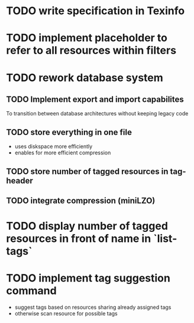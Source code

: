 * TODO write specification in Texinfo
* TODO implement placeholder to refer to all resources within filters
* TODO rework database system
** TODO Implement export and import capabilites
To transition between database architectures without keeping legacy code
** TODO store everything in one file
- uses diskspace more efficiently
- enables for more efficient compression
** TODO store number of tagged resources in tag-header
** TODO integrate compression (miniLZO)
* TODO display number of tagged resources in front of name in `list-tags`
* TODO implement tag suggestion command
- suggest tags based on resources sharing already assigned tags
- otherwise scan resource for possible tags

